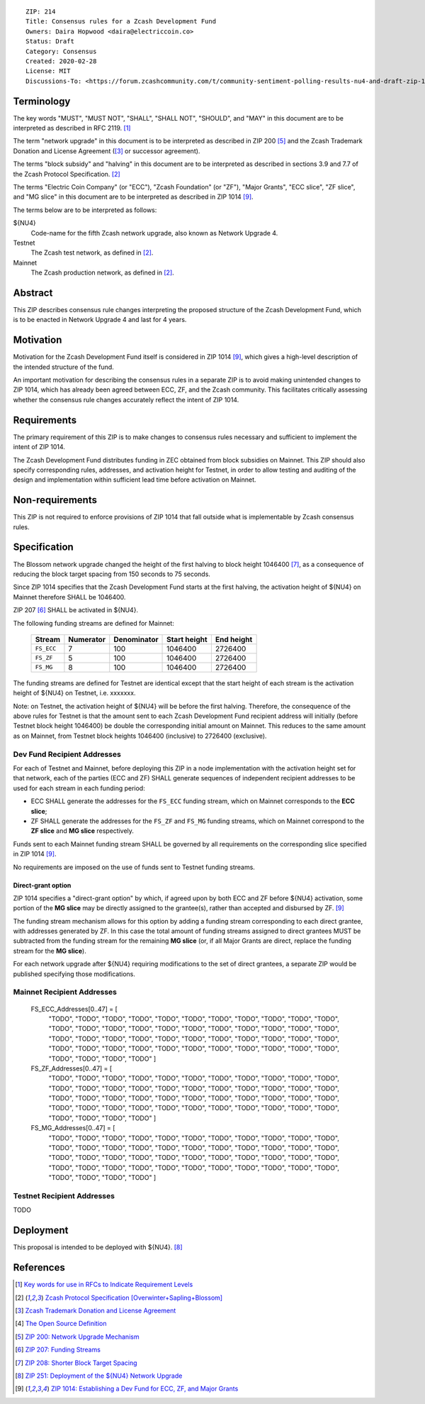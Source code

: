 ::

  ZIP: 214
  Title: Consensus rules for a Zcash Development Fund
  Owners: Daira Hopwood <daira@electriccoin.co>
  Status: Draft
  Category: Consensus
  Created: 2020-02-28
  License: MIT
  Discussions-To: <https://forum.zcashcommunity.com/t/community-sentiment-polling-results-nu4-and-draft-zip-1014/35560>


Terminology
===========

The key words "MUST", "MUST NOT", "SHALL", "SHALL NOT", "SHOULD", and "MAY"
in this document are to be interpreted as described in RFC 2119. [#RFC2119]_

The term "network upgrade" in this document is to be interpreted as
described in ZIP 200 [#zip-0200]_ and the Zcash Trademark Donation and License
Agreement ([#trademark]_ or successor agreement).

The terms "block subsidy" and "halving" in this document are to be interpreted
as described in sections 3.9 and 7.7 of the Zcash Protocol Specification.
[#protocol]_

The terms "Electric Coin Company" (or "ECC"), "Zcash Foundation" (or "ZF"),
"Major Grants", "ECC slice", "ZF slice", and "MG slice" in this document are to
be interpreted as described in ZIP 1014 [#zip-1014]_.

The terms below are to be interpreted as follows:

${NU4}
  Code-name for the fifth Zcash network upgrade, also known as Network Upgrade 4.
Testnet
  The Zcash test network, as defined in [#protocol]_.
Mainnet
  The Zcash production network, as defined in [#protocol]_.


Abstract
========

This ZIP describes consensus rule changes interpreting the proposed structure of
the Zcash Development Fund, which is to be enacted in Network Upgrade 4 and last
for 4 years.


Motivation
==========

Motivation for the Zcash Development Fund itself is considered in ZIP 1014
[#zip-1014]_, which gives a high-level description of the intended structure of
the fund.

An important motivation for describing the consensus rules in a separate ZIP is
to avoid making unintended changes to ZIP 1014, which has already been agreed
between ECC, ZF, and the Zcash community. This facilitates critically assessing
whether the consensus rule changes accurately reflect the intent of ZIP 1014.


Requirements
============

The primary requirement of this ZIP is to make changes to consensus rules necessary
and sufficient to implement the intent of ZIP 1014.

The Zcash Development Fund distributes funding in ZEC obtained from block subsidies
on Mainnet. This ZIP should also specify corresponding rules, addresses, and
activation height for Testnet, in order to allow testing and auditing of the design
and implementation within sufficient lead time before activation on Mainnet.


Non-requirements
================

This ZIP is not required to enforce provisions of ZIP 1014 that fall outside what
is implementable by Zcash consensus rules.


Specification
=============

The Blossom network upgrade changed the height of the first halving to block height
1046400 [#zip-0208]_, as a consequence of reducing the block target spacing from
150 seconds to 75 seconds.

Since ZIP 1014 specifies that the Zcash Development Fund starts at the first halving,
the activation height of ${NU4} on Mainnet therefore SHALL be 1046400.

ZIP 207 [#zip-0207]_ SHALL be activated in ${NU4}.

The following funding streams are defined for Mainnet:

  ========== =========== ============= ============== ============
    Stream    Numerator   Denominator   Start height   End height
  ========== =========== ============= ============== ============
  ``FS_ECC``      7           100          1046400       2726400
  ``FS_ZF``       5           100          1046400       2726400
  ``FS_MG``       8           100          1046400       2726400
  ========== =========== ============= ============== ============

The funding streams are defined for Testnet are identical except that the
start height of each stream is the activation height of ${NU4} on Testnet, i.e.
xxxxxxx.

Note: on Testnet, the activation height of ${NU4} will be before the first halving.
Therefore, the consequence of the above rules for Testnet is that the amount sent
to each Zcash Development Fund recipient address will initially (before Testnet
block height 1046400) be double the corresponding initial amount on Mainnet. This
reduces to the same amount as on Mainnet, from Testnet block heights 1046400
(inclusive) to 2726400 (exclusive).


Dev Fund Recipient Addresses
----------------------------

For each of Testnet and Mainnet, before deploying this ZIP in a node implementation
with the activation height set for that network, each of the parties (ECC and ZF)
SHALL generate sequences of independent recipient addresses to be used for each
stream in each funding period:

* ECC SHALL generate the addresses for the ``FS_ECC`` funding stream, which on
  Mainnet corresponds to the **ECC slice**;
* ZF SHALL generate the addresses for the ``FS_ZF`` and ``FS_MG`` funding streams,
  which on Mainnet correspond to the **ZF slice** and **MG slice** respectively.

Funds sent to each Mainnet funding stream SHALL be governed by all requirements on
the corresponding slice specified in ZIP 1014 [#zip-1014]_.

No requirements are imposed on the use of funds sent to Testnet funding streams.


Direct-grant option
'''''''''''''''''''

ZIP 1014 specifies a "direct-grant option" by which, if agreed upon by both ECC
and ZF before ${NU4} activation, some portion of the **MG slice** may be directly
assigned to the grantee(s), rather than accepted and disbursed by ZF. [#zip-1014]_

The funding stream mechanism allows for this option by adding a funding stream
corresponding to each direct grantee, with addresses generated by ZF. In this case
the total amount of funding streams assigned to direct grantees MUST be subtracted
from the funding stream for the remaining **MG slice** (or, if all Major Grants are
direct, replace the funding stream for the **MG slice**).

For each network upgrade after ${NU4} requiring modifications to the set of direct
grantees, a separate ZIP would be published specifying those modifications.


Mainnet Recipient Addresses
---------------------------

  FS_ECC_Addresses[0..47] = [
    "TODO",
    "TODO",
    "TODO",
    "TODO",
    "TODO",
    "TODO",
    "TODO",
    "TODO",
    "TODO",
    "TODO",
    "TODO",
    "TODO",
    "TODO",
    "TODO",
    "TODO",
    "TODO",
    "TODO",
    "TODO",
    "TODO",
    "TODO",
    "TODO",
    "TODO",
    "TODO",
    "TODO",
    "TODO",
    "TODO",
    "TODO",
    "TODO",
    "TODO",
    "TODO",
    "TODO",
    "TODO",
    "TODO",
    "TODO",
    "TODO",
    "TODO",
    "TODO",
    "TODO",
    "TODO",
    "TODO",
    "TODO",
    "TODO",
    "TODO",
    "TODO",
    "TODO",
    "TODO",
    "TODO",
    "TODO" ]

  FS_ZF_Addresses[0..47] = [
    "TODO",
    "TODO",
    "TODO",
    "TODO",
    "TODO",
    "TODO",
    "TODO",
    "TODO",
    "TODO",
    "TODO",
    "TODO",
    "TODO",
    "TODO",
    "TODO",
    "TODO",
    "TODO",
    "TODO",
    "TODO",
    "TODO",
    "TODO",
    "TODO",
    "TODO",
    "TODO",
    "TODO",
    "TODO",
    "TODO",
    "TODO",
    "TODO",
    "TODO",
    "TODO",
    "TODO",
    "TODO",
    "TODO",
    "TODO",
    "TODO",
    "TODO",
    "TODO",
    "TODO",
    "TODO",
    "TODO",
    "TODO",
    "TODO",
    "TODO",
    "TODO",
    "TODO",
    "TODO",
    "TODO",
    "TODO" ]

  FS_MG_Addresses[0..47] = [
    "TODO",
    "TODO",
    "TODO",
    "TODO",
    "TODO",
    "TODO",
    "TODO",
    "TODO",
    "TODO",
    "TODO",
    "TODO",
    "TODO",
    "TODO",
    "TODO",
    "TODO",
    "TODO",
    "TODO",
    "TODO",
    "TODO",
    "TODO",
    "TODO",
    "TODO",
    "TODO",
    "TODO",
    "TODO",
    "TODO",
    "TODO",
    "TODO",
    "TODO",
    "TODO",
    "TODO",
    "TODO",
    "TODO",
    "TODO",
    "TODO",
    "TODO",
    "TODO",
    "TODO",
    "TODO",
    "TODO",
    "TODO",
    "TODO",
    "TODO",
    "TODO",
    "TODO",
    "TODO",
    "TODO",
    "TODO" ]

Testnet Recipient Addresses
---------------------------

TODO


Deployment
==========

This proposal is intended to be deployed with ${NU4}. [#zip-0251]_


References
==========

.. [#RFC2119] `Key words for use in RFCs to Indicate Requirement Levels <https://www.rfc-editor.org/rfc/rfc2119.html>`_
.. [#protocol] `Zcash Protocol Specification [Overwinter+Sapling+Blossom] <protocol/protocol.pdf>`_
.. [#trademark] `Zcash Trademark Donation and License Agreement <https://www.zfnd.org/about/contracts/2019_ECC_ZFND_TM_agreement.pdf>`_
.. [#osd] `The Open Source Definition <https://opensource.org/osd>`_
.. [#zip-0200] `ZIP 200: Network Upgrade Mechanism <zip-0200.rst>`_
.. [#zip-0207] `ZIP 207: Funding Streams <zip-0207.rst>`_
.. [#zip-0208] `ZIP 208: Shorter Block Target Spacing <zip-0208.rst>`_
.. [#zip-0251] `ZIP 251: Deployment of the ${NU4} Network Upgrade <zip-0251.rst>`_
.. [#zip-1014] `ZIP 1014: Establishing a Dev Fund for ECC, ZF, and Major Grants <zip-1014.rst>`_
